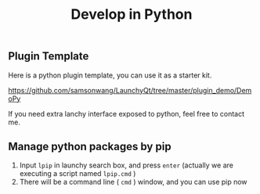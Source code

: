 #+TITLE: Develop in Python
#+OPTIONS: num:nil toc:nil

** Plugin Template
Here is a python plugin template, you can use it as a starter kit.

https://github.com/samsonwang/LaunchyQt/tree/master/plugin_demo/DemoPy

If you need extra lanchy interface exposed to python, feel free to contact me.

** Manage python packages by pip
1. Input =lpip= in launchy search box, and press =enter= (actually we are executing a script named =lpip.cmd= )
2. There will be a command line ( =cmd= ) window, and you can use pip now

[[../../_static/img/launchy_pip.png]]
